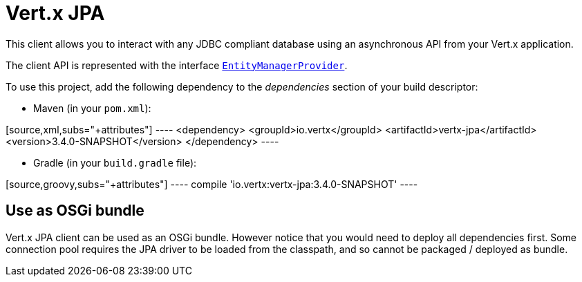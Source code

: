 = Vert.x JPA

This client allows you to interact with any JDBC compliant database using an
asynchronous API from your Vert.x application.

The client API is represented with the interface
`link:../../apidocs/io/vertx/ext/jpa/EntityManagerProvider.html[EntityManagerProvider]`.

To use this project, add the following dependency to the _dependencies_
section of your build descriptor:

* Maven (in your `pom.xml`):

[source,xml,subs="+attributes"] ---- <dependency>
<groupId>io.vertx</groupId>
<artifactId>vertx-jpa</artifactId>
<version>3.4.0-SNAPSHOT</version> </dependency> ----

* Gradle (in your `build.gradle` file):

[source,groovy,subs="+attributes"] ---- compile
'io.vertx:vertx-jpa:3.4.0-SNAPSHOT' ----

== Use as OSGi bundle

Vert.x JPA client can be used as an OSGi bundle. However notice that you
would need to deploy all dependencies first. Some connection pool requires
the JPA driver to be loaded from the classpath, and so cannot be packaged /
deployed as bundle.